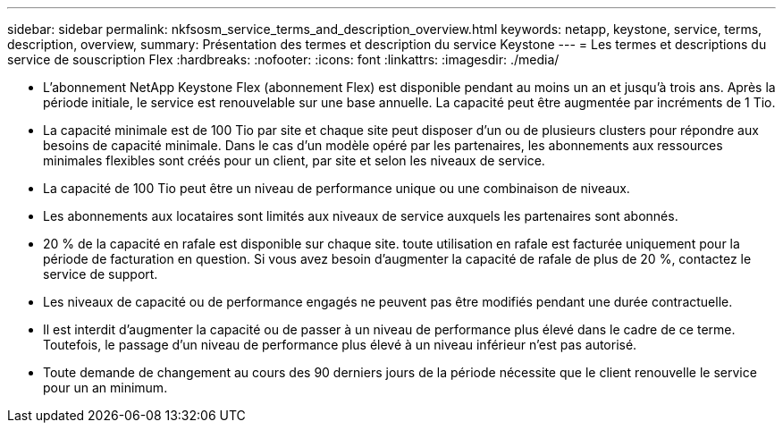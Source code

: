 ---
sidebar: sidebar 
permalink: nkfsosm_service_terms_and_description_overview.html 
keywords: netapp, keystone, service, terms, description, overview, 
summary: Présentation des termes et description du service Keystone 
---
= Les termes et descriptions du service de souscription Flex
:hardbreaks:
:nofooter: 
:icons: font
:linkattrs: 
:imagesdir: ./media/


* L'abonnement NetApp Keystone Flex (abonnement Flex) est disponible pendant au moins un an et jusqu'à trois ans. Après la période initiale, le service est renouvelable sur une base annuelle. La capacité peut être augmentée par incréments de 1 Tio.
* La capacité minimale est de 100 Tio par site et chaque site peut disposer d'un ou de plusieurs clusters pour répondre aux besoins de capacité minimale. Dans le cas d'un modèle opéré par les partenaires, les abonnements aux ressources minimales flexibles sont créés pour un client, par site et selon les niveaux de service.
* La capacité de 100 Tio peut être un niveau de performance unique ou une combinaison de niveaux.
* Les abonnements aux locataires sont limités aux niveaux de service auxquels les partenaires sont abonnés.
* 20 % de la capacité en rafale est disponible sur chaque site. toute utilisation en rafale est facturée uniquement pour la période de facturation en question. Si vous avez besoin d'augmenter la capacité de rafale de plus de 20 %, contactez le service de support.
* Les niveaux de capacité ou de performance engagés ne peuvent pas être modifiés pendant une durée contractuelle.
* Il est interdit d'augmenter la capacité ou de passer à un niveau de performance plus élevé dans le cadre de ce terme. Toutefois, le passage d'un niveau de performance plus élevé à un niveau inférieur n'est pas autorisé.
* Toute demande de changement au cours des 90 derniers jours de la période nécessite que le client renouvelle le service pour un an minimum.

